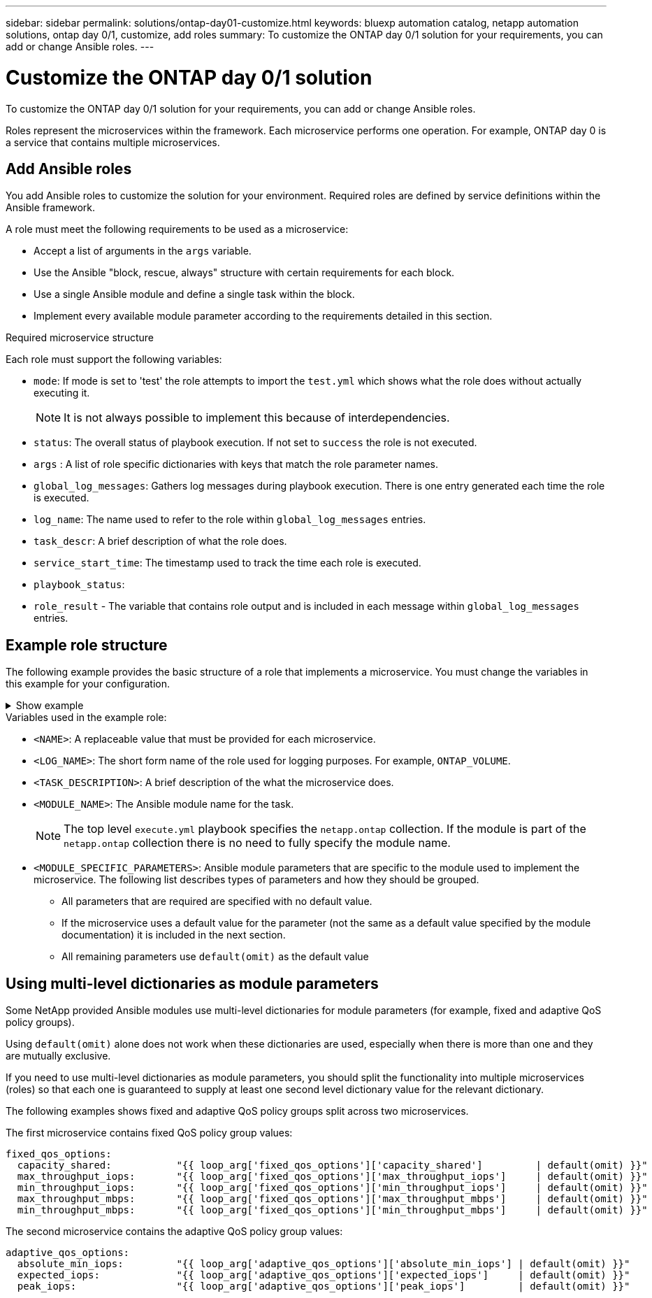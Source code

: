---
sidebar: sidebar
permalink: solutions/ontap-day01-customize.html
keywords: bluexp automation catalog, netapp automation solutions, ontap day 0/1, customize, add roles
summary: To customize the ONTAP day 0/1 solution for your requirements, you can add or change Ansible roles.
---

= Customize the ONTAP day 0/1 solution
:hardbreaks:
:nofooter:
:icons: font
:linkattrs:
:imagesdir: ./media/

[.lead]
To customize the ONTAP day 0/1 solution for your requirements, you can add or change Ansible roles. 

Roles represent the microservices within the framework. Each microservice performs one operation. For example, ONTAP day 0 is a service that contains multiple microservices. 

== Add Ansible roles

You add Ansible roles to customize the solution for your environment. Required roles are defined by service definitions within the Ansible framework.

A role must meet the following requirements to be used as a microservice:

* Accept a list of arguments in the `args` variable.
* Use the Ansible "block, rescue, always" structure with certain requirements for each block.
* Use a single Ansible module and define a single task within the block. 
* Implement every available module parameter according to the requirements detailed in this section.

.Required microservice structure

Each role must support the following variables:

* `mode`: If mode is set to 'test' the role attempts to import the `test.yml` which shows what the role does without actually executing it.
+
NOTE: It is not always possible to implement this because of interdependencies. 

* `status`: The overall status of playbook execution. If not set to `success` the role is not executed. 
* `args` :  A list of role specific dictionaries with keys that match the role parameter names.
* `global_log_messages`: Gathers log messages during playbook execution. There is one entry generated each time the role is executed.
* `log_name`: The name used to refer to the role within `global_log_messages` entries.
* `task_descr`: A brief description of what the role does. 
* `service_start_time`: The timestamp used to track the time each role is executed.
* `playbook_status`: 
* `role_result` - The variable that contains role output and is included in each message within `global_log_messages` entries.

== Example role structure

The following example provides the basic structure of a role that implements a microservice. You must change the variables in this example for your configuration. 

.Show example
[%collapsible]
====
Basic role structure: 

[source,cli]
----
- name:  Set some role attributes
  set_fact:
    log_name:     "<LOG_NAME>"
    task_descr:   "<TASK_DESCRIPTION>"

-  name: "{{ log_name }}"
   block:
      -  set_fact:
            service_start_time: "{{ lookup('pipe', 'date +%Y%m%d%H%M%S') }}"

      -  name: "Provision the new user"
         <MODULE_NAME>:
            #-------------------------------------------------------------
            # COMMON ATTRIBUTES
            #-------------------------------------------------------------
            hostname:            "{{ clusters[loop_arg['hostname']]['mgmt_ip'] }}"
            username:            "{{ clusters[loop_arg['hostname']]['username'] }}"
            password:            "{{ clusters[loop_arg['hostname']]['password'] }}"
            
            cert_filepath:       "{{ loop_arg['cert_filepath']                | default(omit) }}"
            feature_flags:       "{{ loop_arg['feature_flags']                | default(omit) }}"
            http_port:           "{{ loop_arg['http_port']                    | default(omit) }}"
            https:               "{{ loop_arg['https']                        | default('true') }}"
            ontapi:              "{{ loop_arg['ontapi']                       | default(omit) }}"
            key_filepath:        "{{ loop_arg['key_filepath']                 | default(omit) }}"
            use_rest:            "{{ loop_arg['use_rest']                     | default(omit) }}"
            validate_certs:      "{{ loop_arg['validate_certs']               | default('false') }}"

            <MODULE_SPECIFIC_PARAMETERS>
            #-------------------------------------------------------------
            # REQUIRED ATTRIBUTES
            #-------------------------------------------------------------
            required_parameter:     "{{ loop_arg['required_parameter'] }}"
            #-------------------------------------------------------------
            # ATTRIBUTES w/ DEFAULTS
            #-------------------------------------------------------------
            defaulted_parameter:    "{{ loop_arg['defaulted_parameter'] | default('default_value') }}"
            #-------------------------------------------------------------
            # OPTIONAL ATTRIBUTES
            #-------------------------------------------------------------
            optional_parameter:     "{{ loop_arg['optional_parameter'] | default(omit) }}"
         loop:    "{{ args }}"
         loop_control:
            loop_var:   loop_arg
         register:   role_result

   rescue:
      -  name: Set role status to FAIL
         set_fact:
            playbook_status:   "failed"

   always:
      -  name: add log msg
         vars:
            role_log:
               role: "{{ log_name }}"
               timestamp:
                  start_time: "{{service_start_time}}"
                  end_time: "{{ lookup('pipe', 'date +%Y-%m-%d@%H:%M:%S') }}"
               service_status: "{{ playbook_status }}"
               result: "{{role_result}}"   
         set_fact:
            global_log_msgs:   "{{ global_log_msgs + [ role_log ] }}" 
----
====
.Variables used in the example role:

*  `<NAME>`: A replaceable value that must be provided for each microservice.
* `<LOG_NAME>`: The short form name of the role used for logging purposes. For example, `ONTAP_VOLUME`.
* `<TASK_DESCRIPTION>`: A brief description of the what the microservice does.
* `<MODULE_NAME>`: The Ansible module name for the task.
+
NOTE: The top level `execute.yml` playbook specifies the `netapp.ontap` collection. If the module is part of the `netapp.ontap` collection there is no need to fully specify the module name.

* `<MODULE_SPECIFIC_PARAMETERS>`: Ansible module parameters that are specific to the module used to implement the microservice. The following list describes types of parameters and how they should be grouped.
**  All parameters that are required are specified with no default value.
** If the microservice uses a default value for the parameter (not the same as a default value specified by the module documentation) it is included in the next section.
**  All remaining parameters use `default(omit)` as the default value

== Using multi-level dictionaries as module parameters

Some NetApp provided Ansible modules use multi-level dictionaries for module parameters (for example, fixed and adaptive QoS policy groups).  

Using `default(omit)` alone does not work when these dictionaries are used, especially when there is more than one and they are mutually exclusive.

If you need to use multi-level dictionaries as module parameters, you should split the functionality into multiple microservices (roles) so that each one is guaranteed to supply at least one second level dictionary value for the relevant dictionary.

The following examples shows fixed and adaptive QoS policy groups split across two microservices. 

The first microservice contains fixed QoS policy group values:
----
fixed_qos_options:
  capacity_shared:           "{{ loop_arg['fixed_qos_options']['capacity_shared']         | default(omit) }}"
  max_throughput_iops:       "{{ loop_arg['fixed_qos_options']['max_throughput_iops']     | default(omit) }}"
  min_throughput_iops:       "{{ loop_arg['fixed_qos_options']['min_throughput_iops']     | default(omit) }}"
  max_throughput_mbps:       "{{ loop_arg['fixed_qos_options']['max_throughput_mbps']     | default(omit) }}"
  min_throughput_mbps:       "{{ loop_arg['fixed_qos_options']['min_throughput_mbps']     | default(omit) }}"

----

The second microservice contains the adaptive QoS policy group values:
----
adaptive_qos_options:
  absolute_min_iops:         "{{ loop_arg['adaptive_qos_options']['absolute_min_iops'] | default(omit) }}"
  expected_iops:             "{{ loop_arg['adaptive_qos_options']['expected_iops']     | default(omit) }}"
  peak_iops:                 "{{ loop_arg['adaptive_qos_options']['peak_iops']         | default(omit) }}"

----

